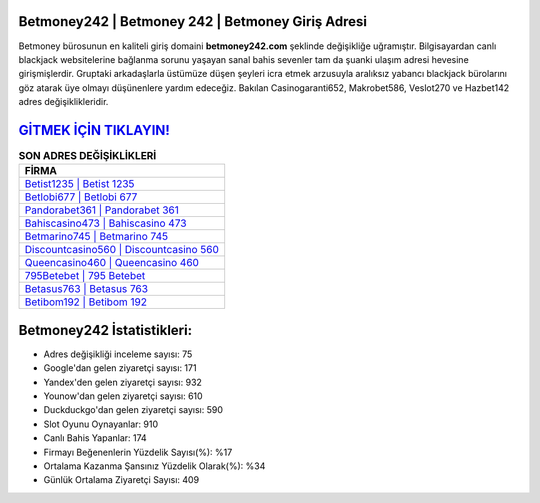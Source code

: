 ﻿Betmoney242 | Betmoney 242 | Betmoney Giriş Adresi
===================================

.. image:: images/betmoney-giris.jpg
   :width: 600
   
Betmoney bürosunun en kaliteli giriş domaini **betmoney242.com** şeklinde değişikliğe uğramıştır. Bilgisayardan canlı blackjack websitelerine bağlanma sorunu yaşayan sanal bahis sevenler tam da şuanki ulaşım adresi hevesine girişmişlerdir. Gruptaki arkadaşlarla üstümüze düşen şeyleri icra etmek arzusuyla aralıksız yabancı blackjack bürolarını göz atarak üye olmayı düşünenlere yardım edeceğiz. Bakılan Casinogaranti652, Makrobet586, Veslot270 ve Hazbet142 adres değişiklikleridir.

`GİTMEK İÇİN TIKLAYIN! <https://uclck.me/gonow>`_
==============

.. list-table:: **SON ADRES DEĞİŞİKLİKLERİ**
   :widths: 100
   :header-rows: 1

   * - FİRMA
   * - `Betist1235 | Betist 1235 <betist1235-betist-1235-betist-giris-adresi.html>`_
   * - `Betlobi677 | Betlobi 677 <betlobi677-betlobi-677-betlobi-giris-adresi.html>`_
   * - `Pandorabet361 | Pandorabet 361 <pandorabet361-pandorabet-361-pandorabet-giris-adresi.html>`_	 
   * - `Bahiscasino473 | Bahiscasino 473 <bahiscasino473-bahiscasino-473-bahiscasino-giris-adresi.html>`_	 
   * - `Betmarino745 | Betmarino 745 <betmarino745-betmarino-745-betmarino-giris-adresi.html>`_ 
   * - `Discountcasino560 | Discountcasino 560 <discountcasino560-discountcasino-560-discountcasino-giris-adresi.html>`_
   * - `Queencasino460 | Queencasino 460 <queencasino460-queencasino-460-queencasino-giris-adresi.html>`_	 
   * - `795Betebet | 795 Betebet <795betebet-795-betebet-betebet-giris-adresi.html>`_
   * - `Betasus763 | Betasus 763 <betasus763-betasus-763-betasus-giris-adresi.html>`_
   * - `Betibom192 | Betibom 192 <betibom192-betibom-192-betibom-giris-adresi.html>`_
	 
Betmoney242 İstatistikleri:
===================================	 
* Adres değişikliği inceleme sayısı: 75
* Google'dan gelen ziyaretçi sayısı: 171
* Yandex'den gelen ziyaretçi sayısı: 932
* Younow'dan gelen ziyaretçi sayısı: 610
* Duckduckgo'dan gelen ziyaretçi sayısı: 590
* Slot Oyunu Oynayanlar: 910
* Canlı Bahis Yapanlar: 174
* Firmayı Beğenenlerin Yüzdelik Sayısı(%): %17
* Ortalama Kazanma Şansınız Yüzdelik Olarak(%): %34
* Günlük Ortalama Ziyaretçi Sayısı: 409
